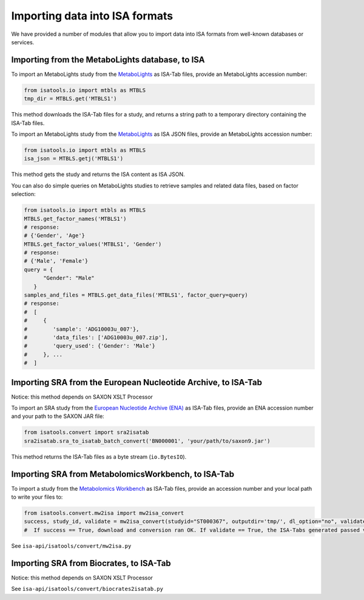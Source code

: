 ###############################
Importing data into ISA formats
###############################

We have provided a number of modules that allow you to import data into ISA formats from well-known databases or services.

------------------------------------------------
Importing from the MetaboLights database, to ISA
------------------------------------------------

To import an MetaboLights study from the `MetaboLights <https://www.ebi.ac.uk/metabolights>`_ as ISA-Tab files,
provide an MetaboLights accession number:

.. code-block:: python

   from isatools.io import mtbls as MTBLS
   tmp_dir = MTBLS.get('MTBLS1')

This method downloads the ISA-Tab files for a study, and returns a string path to a temporary directory containing the ISA-Tab files.

To import an MetaboLights study from the `MetaboLights <https://www.ebi.ac.uk/metabolights>`_ as ISA JSON files, provide an MetaboLights accession number:

.. code-block:: python

   from isatools.io import mtbls as MTBLS
   isa_json = MTBLS.getj('MTBLS1')

This method gets the study and returns the ISA content as ISA JSON.

You can also do simple queries on MetaboLights studies to retrieve samples and related data files, based on factor
selection:

.. code-block:: python

   from isatools.io import mtbls as MTBLS
   MTBLS.get_factor_names('MTBLS1')
   # response:
   # {'Gender', 'Age'}
   MTBLS.get_factor_values('MTBLS1', 'Gender')
   # response:
   # {'Male', 'Female'}
   query = {
         "Gender": "Male"
      }
   samples_and_files = MTBLS.get_data_files('MTBLS1', factor_query=query)
   # response:
   #  [
   #     {
   #        'sample': 'ADG10003u_007'},
   #        'data_files': ['ADG10003u_007.zip'],
   #        'query_used': {'Gender': 'Male'}
   #     }, ...
   #  ]

--------------------------------------------------------------
Importing SRA from the European Nucleotide Archive, to ISA-Tab
--------------------------------------------------------------

Notice: this method depends on SAXON XSLT Processor

To import an SRA study from the `European Nucleotide Archive (ENA) <https://www.ebi.ac.uk/ena>`_ as ISA-Tab files,
provide an ENA accession number and your path to the SAXON JAR file:

.. code-block:: python

   from isatools.convert import sra2isatab
   sra2isatab.sra_to_isatab_batch_convert('BN000001', 'your/path/to/saxon9.jar')

This method returns the ISA-Tab files as a byte stream (``io.BytesIO``).

----------------------------------------------------
Importing SRA from MetabolomicsWorkbench, to ISA-Tab
----------------------------------------------------
To import a study from the `Metabolomics Workbench <http://www.metabolomicsworkbench.org/>`_ as ISA-Tab files,
provide an accession number and your local path to write your files to:

.. code-block:: python

    from isatools.convert.mw2isa import mw2isa_convert
    success, study_id, validate = mw2isa_convert(studyid="ST000367", outputdir='tmp/', dl_option="no", validate_option="yes")
    #  If success == True, download and conversion ran OK. If validate == True, the ISA-Tabs generated passed validation

See ``isa-api/isatools/convert/mw2isa.py``

----------------------------------------
Importing SRA from Biocrates, to ISA-Tab
----------------------------------------

Notice: this method depends on SAXON XSLT Processor

See ``isa-api/isatools/convert/biocrates2isatab.py``
